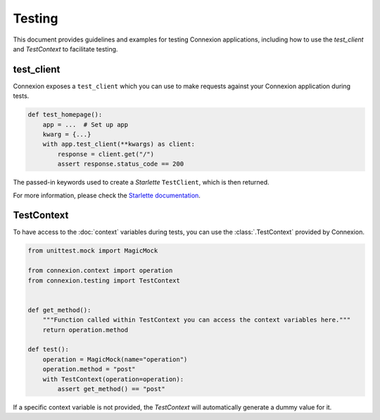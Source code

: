 Testing
=======

This document provides guidelines and examples for testing Connexion applications, including how 
to use the `test_client` and `TestContext` to facilitate testing.

test_client
-----------

Connexion exposes a ``test_client`` which you can use to make requests against your
Connexion application during tests.

.. code-block:: python

    def test_homepage():
        app = ...  # Set up app
        kwarg = {...}
        with app.test_client(**kwargs) as client:
            response = client.get("/")
            assert response.status_code == 200


The passed-in keywords used to create a `Starlette` ``TestClient``, which is then returned.

For more information, please check the `Starlette documentation`_.

.. _Starlette documentation: https://www.starlette.io/testclient/

TestContext
-----------

To have access to the :doc:`context` variables during tests, you can use the :class:`.TestContext`
provided by Connexion.

.. code-block:: python

    from unittest.mock import MagicMock

    from connexion.context import operation
    from connexion.testing import TestContext


    def get_method():
        """Function called within TestContext you can access the context variables here."""
        return operation.method

    def test():
        operation = MagicMock(name="operation")
        operation.method = "post"
        with TestContext(operation=operation):
            assert get_method() == "post"

If a specific context variable is not provided, the `TestContext` will automatically generate a dummy value for it.
